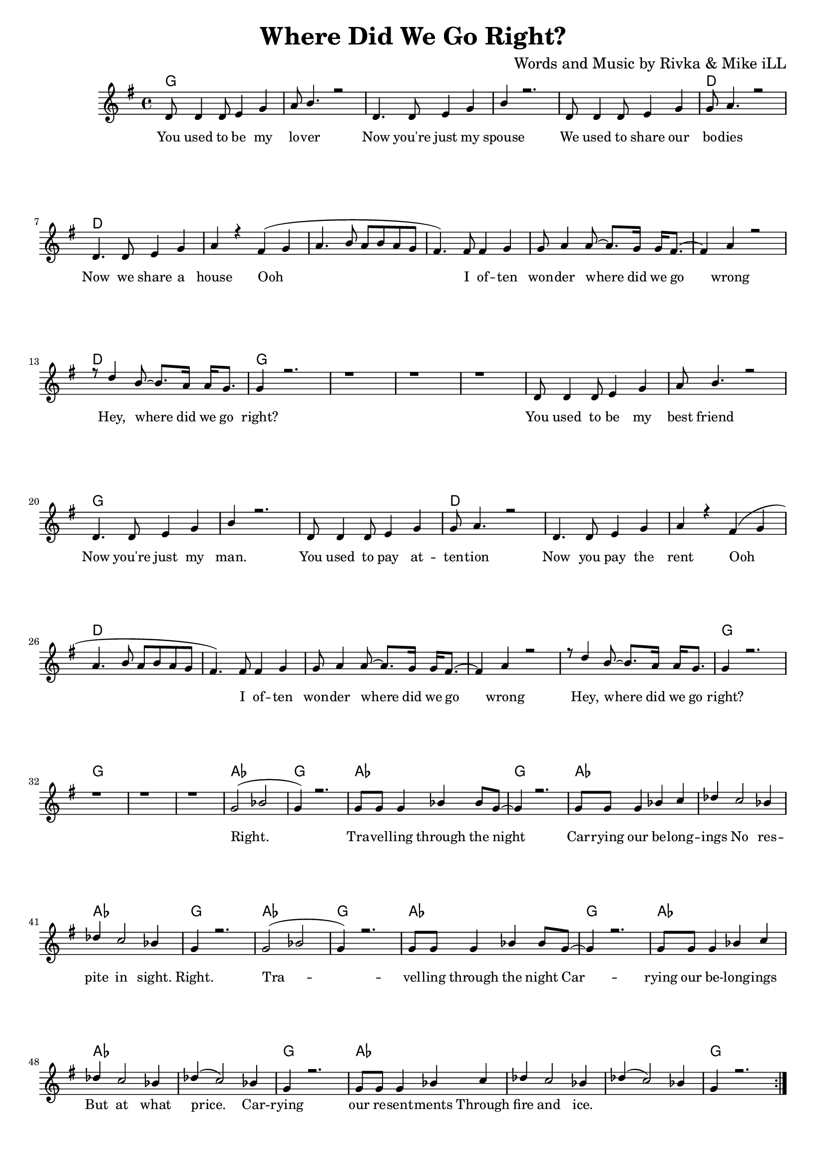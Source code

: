\version "2.19.45"
\paper{ print-page-number = ##f bottom-margin = 0.5\in }

\header {
  title = "Where Did We Go Right?"
  composer = "Words and Music by Rivka & Mike iLL"
  tagline = "Copyright R. and M. Kilmer Creative Commons Attribution-NonCommercial, BMI"
}

melody = \transpose c g {
	 \relative c' {
	  \clef treble
	  \key c \major
	  \time 4/4 
		\new Voice = "words" {
			\voiceOne 
			\repeat volta 2 {
				g8 g4 g8 a4 c | d8 e4. r2 | % You used to be my lover
				g,4. g8 a4 c | e r2. | % Now you're just my spouse
				g,8 g4 g8 a4 c | c8 d4. r2 | % We used to share our bodies
				g,4. g8 a4 c | d r b( c |% Now we share a house Ooh
				d4. e8 d e d c | b4.) b8 b4 c | c8 d4 d8~ d8. c16 c16 b8.~ | % Ooh I often wonder where did we go 
				b4 d4 r2 | r8 g4 e8~ e8. d16 d16 c8. | c4 r2. | r1 | r | r | % wrong Hey, where did we go right?
			
				g8 g4 g8 a4 c | d8 e4. r2 | % You used to be my best friend
				g,4. g8 a4 c | e r2. | % Now you're just my man.
				g,8 g4 g8 a4 c | c8 d4. r2 | % You used to pay attention
				g,4. g8 a4 c | d r b( c | % Now you pay the rent Ooh
				d4. e8 d e d c | b4.) b8 b4 c | c8 d4 d8~ d8. c16 c16 b8.~ | % Ooh I often wonder where did we go 
				b4 d4 r2 | r8 g4 e8~ e8. d16 d16 c8. | c4 r2. | r1 | r | r |  % wrong Hey, where did we go right?

				c2( ees | c4) r2. | c8 c c4 ees4 ees8 c~ | c4 r2. | % Right. Travelling through the night
				c8 c c4 ees4 f | ges f2 ees4 | % Carrying our belongings No
				ges f2 ees4 | c4 r2. | % respite in sight.

				c2( ees | c4) r2. | c8 c c4 ees4 ees8 c~ | c4 r2. | % Right. Travelling through the night
				c8 c c4 ees4 f | ges f2 ees4 | % Carrying our belongings But
				ges( f2) ees4 | c4 r2. | % at what price
			
				c8 c c4 ees4 f | ges f2 ees4 | % Carrying our resentments through
				ges( f2) ees4 | c4 r2. | % fire and ice.
			}
		}
	}
}

text =  \lyricmode {
	You used to be my lo -- ver
	Now you're just my spouse
	We used to share our bo -- dies
	Now we share a house Ooh 
	I of -- ten won -- der where did we go wrong
	Hey, where did we go right?
	
	You used to be my best friend
	Now you're just my man.
	You used to pay at -- ten -- tion
	Now you pay the rent
	Ooh I of -- ten won -- der where did we go wrong
	Hey, where did we go right?
	
	Right. Tra -- vel -- ling through the night
	Car -- rying our be -- long -- ings 
	No res -- pite in sight.
	
	Right. Tra -- vel -- ling through the night
	Car -- rying our be -- long -- ings 
	But at what price.
	
	Car -- rying our re -- sent -- ments
	Through fire and ice.
}

harmonies = \chordmode {
  	g1 | g | g | g |
  	g | d | d | d | 
  	d | d | d | d |
  	d | 
  	g | g | g | g |
  	
  	g | g | g | g |
  	g | d | d | d | 
  	d | d | d | d |
  	d | 
  	g | g | g | g |
  	
  	aes | g | aes | g |
  	aes | aes | aes | g |
  	
  	aes | g | aes | g |
  	aes | aes | aes | g |
  	
  	aes | aes | aes | g |
}

\score {
  <<
    \new ChordNames {
      \set chordChanges = ##t
      \harmonies
    }
    \new Staff  {
    <<
    	\new Voice = "upper" { \melody }
    >>
  	}
  	\new Lyrics \lyricsto "words" \text
  >>
  
  
  \layout { 
   #(layout-set-staff-size 16)
   }
  \midi { 
  	\tempo 4 = 125
  }
  
}

%Additional Verses
\markup \fill-line {
\column {
	We used to fight like street cats.
	We used to fight like dogs.
	You used to write me letters.
	I used to sing you songs.
  }
}

